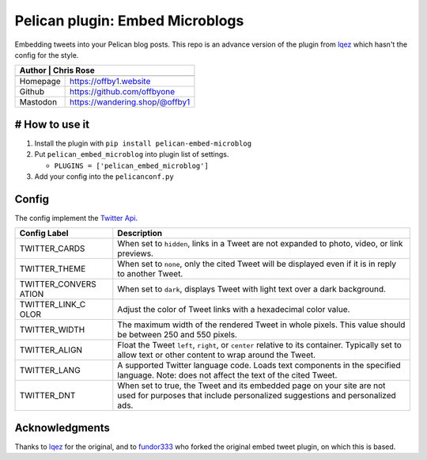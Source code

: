 Pelican plugin: Embed Microblogs
===================================

Embedding tweets into your Pelican blog posts. This repo is an advance
version of the plugin from
`lqez <https://github.com/lqez/pelican-embed-tweet>`__ which hasn't the
config for the style.

+---------+-----------------------------------------+
| Author   | Chris Rose                             |
+==========+========================================+
+----------+----------------------------------------+
| Homepage | https://offby1.website                 |
+----------+----------------------------------------+
| Github   | https://github.com/offbyone            |
+----------+----------------------------------------+
| Mastodon | https://wandering.shop/@offby1         |
+----------+----------------------------------------+

# How to use it
---------------

1. Install the plugin with ``pip install pelican-embed-microblog``
2. Put ``pelican_embed_microblog`` into plugin list of settings.

   -  ``PLUGINS = ['pelican_embed_microblog']``

3. Add your config into the ``pelicanconf.py``

Config
------

The config implement the `Twitter
Api <https://dev.twitter.com/web/embedded-tweets/parameters>`__.

+----------+-----------------------------------------------------------------+
| **Config | **Description**                                                 |
| Label**  |                                                                 |
+==========+=================================================================+
| TWITTER\ | When set to ``hidden``, links in a Tweet are not expanded to    |
| _CARDS   | photo, video, or link previews.                                 |
+----------+-----------------------------------------------------------------+
| TWITTER\ | When set to ``none``, only the cited Tweet will be displayed    |
| _THEME   | even if it is in reply to another Tweet.                        |
+----------+-----------------------------------------------------------------+
| TWITTER\ | When set to ``dark``, displays Tweet with light text over a     |
| _CONVERS | dark background.                                                |
| ATION    |                                                                 |
+----------+-----------------------------------------------------------------+
| TWITTER\ | Adjust the color of Tweet links with a hexadecimal color value. |
| _LINK\_C |                                                                 |
| OLOR     |                                                                 |
+----------+-----------------------------------------------------------------+
| TWITTER\ | The maximum width of the rendered Tweet in whole pixels. This   |
| _WIDTH   | value should be between 250 and 550 pixels.                     |
+----------+-----------------------------------------------------------------+
| TWITTER\ | Float the Tweet ``left``, ``right``, or ``center`` relative to  |
| _ALIGN   | its container. Typically set to allow text or other content to  |
|          | wrap around the Tweet.                                          |
+----------+-----------------------------------------------------------------+
| TWITTER\ | A supported Twitter language code. Loads text components in the |
| _LANG    | specified language. Note: does not affect the text of the cited |
|          | Tweet.                                                          |
+----------+-----------------------------------------------------------------+
| TWITTER\ | When set to true, the Tweet and its embedded page on your site  |
| _DNT     | are not used for purposes that include personalized suggestions |
|          | and personalized ads.                                           |
+----------+-----------------------------------------------------------------+

Acknowledgments
---------------

Thanks to `lqez <https://github.com/lqez/pelican-embed-tweet>`__ for the
original, and to `fundor333 <https://github.com/fundor333/pelican-advance-embed-tweet>`__ who forked the
original embed tweet plugin, on which this is based.
